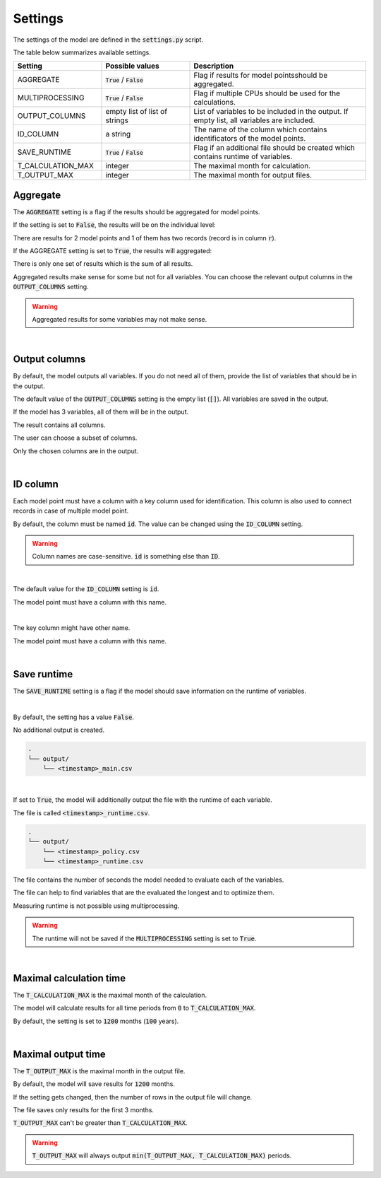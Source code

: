 Settings
========

The settings of the model are defined in the :code:`settings.py` script.

The table below summarizes available settings.

.. list-table::
   :widths: 25 25 50
   :header-rows: 1

   * - Setting
     - Possible values
     - Description
   * - AGGREGATE
     - :code:`True` / :code:`False`
     - Flag if results for model pointsshould be aggregated.
   * - MULTIPROCESSING
     - :code:`True` / :code:`False`
     - Flag if multiple CPUs should be used for the calculations.
   * - OUTPUT_COLUMNS
     - empty list of list of strings
     - List of variables to be included in the output. If empty list, all variables are included.
   * - ID_COLUMN
     - a string
     - The name of the column which contains identificators of the model points.
   * - SAVE_RUNTIME
     - :code:`True` / :code:`False`
     - Flag if an additional file should be created which contains runtime of variables.
   * - T_CALCULATION_MAX
     - integer
     - The maximal month for calculation.
   * - T_OUTPUT_MAX
     - integer
     - The maximal month for output files.


Aggregate
---------

The :code:`AGGREGATE` setting is a flag if the results should be aggregated for model points.

If the setting is set to :code:`False`, the results will be on the individual level:

..  code-block::
    :caption: <timestamp>_fund.csv

    t,r,fund_value
    0,1,15000.0
    1,1,15030.0
    2,1,15060.06
    3,1,15090.18
    0,1,3000.0
    1,1,3006.0
    2,1,3012.01
    3,1,3018.03
    0,2,9000.0
    1,2,9018.0
    2,2,9036.04
    3,2,9054.11

There are results for 2 model points and 1 of them has two records (record is in column :code:`r`).

If the AGGREGATE setting is set to :code:`True`, the results will aggregated:

..  code-block::
    :caption: <timestamp>_fund.csv

    t,fund_value
    0,27000.0
    1,27054.0
    2,27108.11
    3,27162.32

There is only one set of results which is the sum of all results.

Aggregated results make sense for some but not for all variables.
You can choose the relevant output columns in the :code:`OUTPUT_COLUMNS` setting.

.. WARNING::
   Aggregated results for some variables may not make sense.

|

Output columns
--------------

By default, the model outputs all variables.
If you do not need all of them, provide the list of variables that should be in the output.

The default value of the :code:`OUTPUT_COLUMNS` setting is the empty list (:code:`[]`).
All variables are saved in the output.

..  code-block:: python
    :caption: settings.py

    settings = {
        ...
        "OUTPUT_COLUMNS": [],
        ...
    }

If the model has 3 variables, all of them will be in the output.

..  code-block:: python
    :caption: model.py

    from cashflower import assign, ModelVariable

    a = ModelVariable()
    b = ModelVariable()
    c = ModelVariable()

    @assign(a)
    def a_formula(t):
        return 1*t

    @assign(b)
    def b_formula(t):
        return 2*t

    @assign(c)
    def c_formula(t):
        return 3*t

The result contains all columns.

..  code-block::
    :caption: <timestamp>_policy.csv

    t,r,a,b,c
    0,1,0,0,0
    1,1,1,2,3
    2,1,2,4,6
    3,1,3,6,9
    0,1,0,0,0
    1,1,1,2,3
    2,1,2,4,6
    3,1,3,6,9

The user can choose a subset of columns.


..  code-block:: python
    :caption: settings.py

    settings = {
        ...
        "OUTPUT_COLUMNS": ["a", "c"],
        ...
    }

Only the chosen columns are in the output.

..  code-block::
    :caption: <timestamp>_policy.csv

    t,r,a,c
    0,1,0,0
    1,1,1,3
    2,1,2,6
    3,1,3,9
    0,1,0,0
    1,1,1,3
    2,1,2,6
    3,1,3,9

|

ID column
---------

Each model point must have a column with a key column used for identification.
This column is also used to connect records in case of multiple model point.

By default, the column must be named :code:`id`.
The value can be changed using the :code:`ID_COLUMN` setting.

.. WARNING::
   Column names are case-sensitive. :code:`id` is something else than :code:`ID`.

|

The default value for the :code:`ID_COLUMN` setting is :code:`id`.

..  code-block:: python
    :caption: settings.py

    settings = {
        ...
        "ID_COLUMN": "id",
        ...
    }

The model point must have a column with this name.

..  code-block:: python
    :caption: input.py

    from cashflower import ModelPointSet

    main = ModelPointSet(data=pd.DataFrame({"id": [1, 2]}))

|

The key column might have other name.

..  code-block:: python
    :caption: settings.py

    settings = {
        ...
        "ID_COLUMN": "policy_number",
        ...
    }

The model point must have a column with this name.

..  code-block:: python
    :caption: input.py

    from cashflower import ModelPointSet

    main = ModelPointSet(data=pd.DataFrame({"policy_number": [1, 2]}))

|

Save runtime
------------

The :code:`SAVE_RUNTIME` setting is a flag if the model should save information on the runtime of variables.

|

By default, the setting has a value :code:`False`.

..  code-block:: python
    :caption: settings.py

    settings = {
        ...
        "SAVE_RUNTIME": False,
        ...
    }

No additional output is created.

..  code-block::

    .
    └── output/
        └── <timestamp>_main.csv

|

If set to :code:`True`, the model will additionally output the file with the runtime of each variable.

..  code-block:: python
    :caption: settings.py

    settings = {
        ...
        "SAVE_RUNTIME": True,
        ...
    }


The file is called :code:`<timestamp>_runtime.csv`.

..  code-block::

    .
    └── output/
        └── <timestamp>_policy.csv
        └── <timestamp>_runtime.csv

The file contains the number of seconds the model needed to evaluate each of the variables.

..  code-block::
    :caption: <timestamp>_runtime.csv

    component,runtime
    a,5.4
    b,2.7
    c,7.1

The file can help to find variables that are the evaluated the longest and to optimize them.

Measuring runtime is not possible using multiprocessing.

.. WARNING::
   The runtime will not be saved if the :code:`MULTIPROCESSING` setting is set to :code:`True`.


|

Maximal calculation time
------------------------

The :code:`T_CALCULATION_MAX` is the maximal month of the calculation.

The model will calculate results for all time periods from :code:`0` to :code:`T_CALCULATION_MAX`.

By default, the setting is set to :code:`1200` months (:code:`100` years).

|

Maximal output time
-------------------

The :code:`T_OUTPUT_MAX` is the maximal month in the output file.

By default, the model will save results for :code:`1200` months.

..  code-block:: python
    :caption: settings.py

    settings = {
        ...
        "T_OUTPUT_MAX": 1200,
        ...
    }

If the setting gets changed, then the number of rows in the output file will change.

..  code-block:: python
    :caption: settings.py

    settings = {
        ...
        "T_OUTPUT_MAX": 3,
        ...
    }

The file saves only results for the first 3 months.

..  code-block::
    :caption: <timestamp>_fund.csv

    t,fund_value
    0,27000.0
    1,27054.0
    2,27108.11
    3,27162.32

:code:`T_OUTPUT_MAX` can't be greater than :code:`T_CALCULATION_MAX`.

.. WARNING::
    :code:`T_OUTPUT_MAX` will always output :code:`min(T_OUTPUT_MAX, T_CALCULATION_MAX)` periods.
